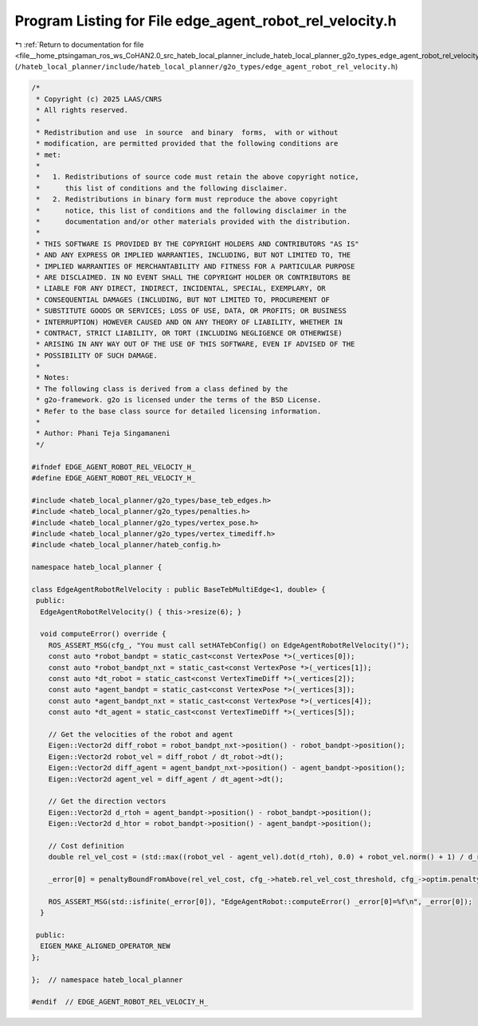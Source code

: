 
.. _program_listing_file__home_ptsingaman_ros_ws_CoHAN2.0_src_hateb_local_planner_include_hateb_local_planner_g2o_types_edge_agent_robot_rel_velocity.h:

Program Listing for File edge_agent_robot_rel_velocity.h
========================================================

|exhale_lsh| :ref:`Return to documentation for file <file__home_ptsingaman_ros_ws_CoHAN2.0_src_hateb_local_planner_include_hateb_local_planner_g2o_types_edge_agent_robot_rel_velocity.h>` (``/hateb_local_planner/include/hateb_local_planner/g2o_types/edge_agent_robot_rel_velocity.h``)

.. |exhale_lsh| unicode:: U+021B0 .. UPWARDS ARROW WITH TIP LEFTWARDS

.. code-block:: cpp

   /*
    * Copyright (c) 2025 LAAS/CNRS
    * All rights reserved.
    *
    * Redistribution and use  in source  and binary  forms,  with or without
    * modification, are permitted provided that the following conditions are
    * met:
    *
    *   1. Redistributions of source code must retain the above copyright notice,
    *      this list of conditions and the following disclaimer.
    *   2. Redistributions in binary form must reproduce the above copyright
    *      notice, this list of conditions and the following disclaimer in the
    *      documentation and/or other materials provided with the distribution.
    *
    * THIS SOFTWARE IS PROVIDED BY THE COPYRIGHT HOLDERS AND CONTRIBUTORS "AS IS"
    * AND ANY EXPRESS OR IMPLIED WARRANTIES, INCLUDING, BUT NOT LIMITED TO, THE
    * IMPLIED WARRANTIES OF MERCHANTABILITY AND FITNESS FOR A PARTICULAR PURPOSE
    * ARE DISCLAIMED. IN NO EVENT SHALL THE COPYRIGHT HOLDER OR CONTRIBUTORS BE
    * LIABLE FOR ANY DIRECT, INDIRECT, INCIDENTAL, SPECIAL, EXEMPLARY, OR
    * CONSEQUENTIAL DAMAGES (INCLUDING, BUT NOT LIMITED TO, PROCUREMENT OF
    * SUBSTITUTE GOODS OR SERVICES; LOSS OF USE, DATA, OR PROFITS; OR BUSINESS
    * INTERRUPTION) HOWEVER CAUSED AND ON ANY THEORY OF LIABILITY, WHETHER IN
    * CONTRACT, STRICT LIABILITY, OR TORT (INCLUDING NEGLIGENCE OR OTHERWISE)
    * ARISING IN ANY WAY OUT OF THE USE OF THIS SOFTWARE, EVEN IF ADVISED OF THE
    * POSSIBILITY OF SUCH DAMAGE.
    *
    * Notes:
    * The following class is derived from a class defined by the
    * g2o-framework. g2o is licensed under the terms of the BSD License.
    * Refer to the base class source for detailed licensing information.
    *
    * Author: Phani Teja Singamaneni
    */
   
   #ifndef EDGE_AGENT_ROBOT_REL_VELOCIY_H_
   #define EDGE_AGENT_ROBOT_REL_VELOCIY_H_
   
   #include <hateb_local_planner/g2o_types/base_teb_edges.h>
   #include <hateb_local_planner/g2o_types/penalties.h>
   #include <hateb_local_planner/g2o_types/vertex_pose.h>
   #include <hateb_local_planner/g2o_types/vertex_timediff.h>
   #include <hateb_local_planner/hateb_config.h>
   
   namespace hateb_local_planner {
   
   class EdgeAgentRobotRelVelocity : public BaseTebMultiEdge<1, double> {
    public:
     EdgeAgentRobotRelVelocity() { this->resize(6); }
   
     void computeError() override {
       ROS_ASSERT_MSG(cfg_, "You must call setHATebConfig() on EdgeAgentRobotRelVelocity()");
       const auto *robot_bandpt = static_cast<const VertexPose *>(_vertices[0]);
       const auto *robot_bandpt_nxt = static_cast<const VertexPose *>(_vertices[1]);
       const auto *dt_robot = static_cast<const VertexTimeDiff *>(_vertices[2]);
       const auto *agent_bandpt = static_cast<const VertexPose *>(_vertices[3]);
       const auto *agent_bandpt_nxt = static_cast<const VertexPose *>(_vertices[4]);
       const auto *dt_agent = static_cast<const VertexTimeDiff *>(_vertices[5]);
   
       // Get the velocities of the robot and agent
       Eigen::Vector2d diff_robot = robot_bandpt_nxt->position() - robot_bandpt->position();
       Eigen::Vector2d robot_vel = diff_robot / dt_robot->dt();
       Eigen::Vector2d diff_agent = agent_bandpt_nxt->position() - agent_bandpt->position();
       Eigen::Vector2d agent_vel = diff_agent / dt_agent->dt();
   
       // Get the direction vectors
       Eigen::Vector2d d_rtoh = agent_bandpt->position() - robot_bandpt->position();
       Eigen::Vector2d d_htor = robot_bandpt->position() - agent_bandpt->position();
   
       // Cost definition
       double rel_vel_cost = (std::max((robot_vel - agent_vel).dot(d_rtoh), 0.0) + robot_vel.norm() + 1) / d_rtoh.norm();
   
       _error[0] = penaltyBoundFromAbove(rel_vel_cost, cfg_->hateb.rel_vel_cost_threshold, cfg_->optim.penalty_epsilon);
   
       ROS_ASSERT_MSG(std::isfinite(_error[0]), "EdgeAgentRobot::computeError() _error[0]=%f\n", _error[0]);
     }
   
    public:
     EIGEN_MAKE_ALIGNED_OPERATOR_NEW
   };
   
   };  // namespace hateb_local_planner
   
   #endif  // EDGE_AGENT_ROBOT_REL_VELOCIY_H_
